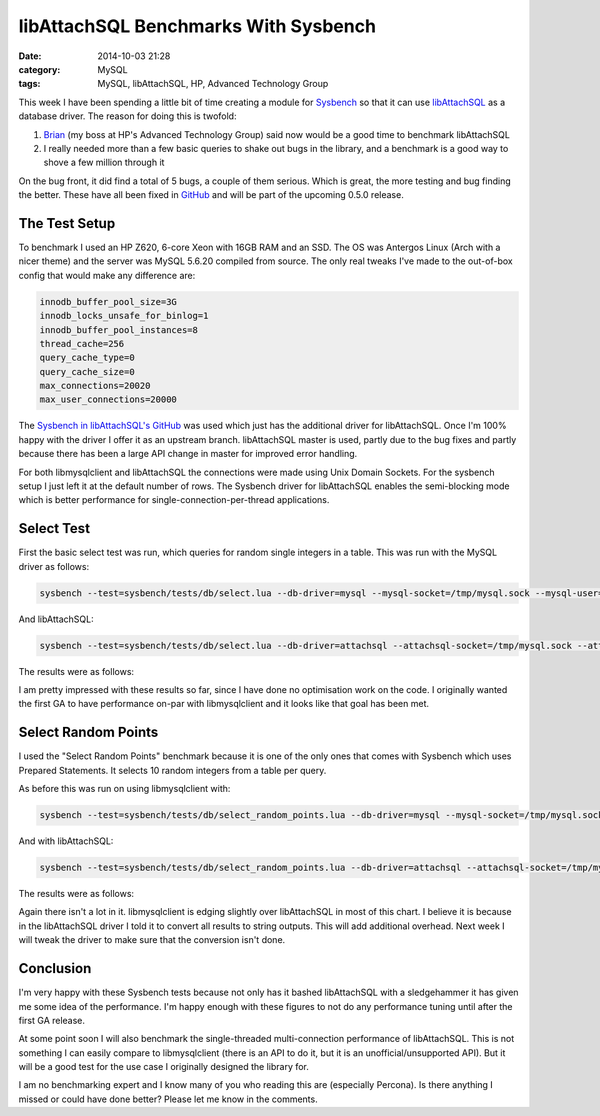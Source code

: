 libAttachSQL Benchmarks With Sysbench
=====================================

:date: 2014-10-03 21:28
:category: MySQL
:tags: MySQL, libAttachSQL, HP, Advanced Technology Group

This week I have been spending a little bit of time creating a module for `Sysbench <https://launchpad.net/sysbench>`_ so that it can use `libAttachSQL <http://libattachsql.org/>`_ as a database driver.  The reason for doing this is twofold:

1. `Brian <http://krow.net/>`_ (my boss at HP's Advanced Technology Group) said now would be a good time to benchmark libAttachSQL
2. I really needed more than a few basic queries to shake out bugs in the library, and a benchmark is a good way to shove a few million through it

On the bug front, it did find a total of 5 bugs, a couple of them serious.  Which is great, the more testing and bug finding the better.  These have all been fixed in `GitHub <http://github.com/libattachsql/libattachsql>`_ and will be part of the upcoming 0.5.0 release.

The Test Setup
--------------

To benchmark I used an HP Z620, 6-core Xeon with 16GB RAM and an SSD.  The OS was Antergos Linux (Arch with a nicer theme) and the server was MySQL 5.6.20 compiled from source.  The only real tweaks I've made to the out-of-box config that would make any difference are:

.. code-block:: ini

   innodb_buffer_pool_size=3G
   innodb_locks_unsafe_for_binlog=1
   innodb_buffer_pool_instances=8
   thread_cache=256
   query_cache_type=0
   query_cache_size=0
   max_connections=20020
   max_user_connections=20000

The `Sysbench in libAttachSQL's GitHub <https://github.com/libattachsql/sysbench>`_ was used which just has the additional driver for libAttachSQL.  Once I'm 100% happy with the driver I offer it as an upstream branch.  libAttachSQL master is used, partly due to the bug fixes and partly because there has been a large API change in master for improved error handling.

For both libmysqlclient and libAttachSQL the connections were made using Unix Domain Sockets.  For the sysbench setup I just left it at the default number of rows.  The Sysbench driver for libAttachSQL enables the semi-blocking mode which is better performance for single-connection-per-thread applications.

Select Test
-----------

First the basic select test was run, which queries for random single integers in a table.  This was run with the MySQL driver as follows:

.. code-block:: bash

   sysbench --test=sysbench/tests/db/select.lua --db-driver=mysql --mysql-socket=/tmp/mysql.sock --mysql-user=test --mysql-password=test --mysql-db=testdb --num-threads=8 --max-requests=1000000 run

And libAttachSQL:

.. code-block:: bash

   sysbench --test=sysbench/tests/db/select.lua --db-driver=attachsql --attachsql-socket=/tmp/mysql.sock --attachsql-user=test --attachsql-password=test --attachsql-db=testdb --num-threads=8 --max-requests=1000000 run

The results were as follows:

.. image:: /images/select_benchmark.png

I am pretty impressed with these results so far, since I have done no optimisation work on the code.  I originally wanted the first GA to have performance on-par with libmysqlclient and it looks like that goal has been met.

Select Random Points
--------------------

I used the "Select Random Points" benchmark because it is one of the only ones that comes with Sysbench which uses Prepared Statements.  It selects 10 random integers from a table per query.

As before this was run on using libmysqlclient with:

.. code-block:: bash

   sysbench --test=sysbench/tests/db/select_random_points.lua --db-driver=mysql --mysql-socket=/tmp/mysql.sock --mysql-user=test --mysql-password=test --mysql-db=testdb --num-threads=8 --max-requests=1000000 run

And with libAttachSQL:

.. code-block:: bash

   sysbench --test=sysbench/tests/db/select_random_points.lua --db-driver=attachsql --attachsql-socket=/tmp/mysql.sock --attachsql-user=test --attachsql-password=test --attachsql-db=testdb --num-threads=8 --max-requests=1000000 run

The results were as follows:

.. image:: /images/select_random_points_benchmark.png

Again there isn't a lot in it.  libmysqlclient is edging slightly over libAttachSQL in most of this chart.  I believe it is because in the libAttachSQL driver I told it to convert all results to string outputs.  This will add additional overhead.  Next week I will tweak the driver to make sure that the conversion isn't done.

Conclusion
----------

I'm very happy with these Sysbench tests because not only has it bashed libAttachSQL with a sledgehammer it has given me some idea of the performance.  I'm happy enough with these figures to not do any performance tuning until after the first GA release.

At some point soon I will also benchmark the single-threaded multi-connection performance of libAttachSQL.  This is not something I can easily compare to libmysqlclient (there is an API to do it, but it is an unofficial/unsupported API).  But it will be a good test for the use case I originally designed the library for.

I am no benchmarking expert and I know many of you who reading this are (especially Percona).  Is there anything I missed or could have done better?  Please let me know in the comments.
